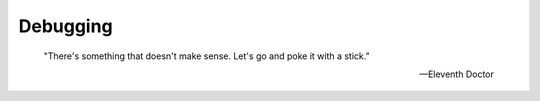 .. _sec_debugging:

=========
Debugging
=========

.. epigraph::

    "There's something that doesn't make sense. Let's go and poke it with a
    stick."

    -- Eleventh Doctor
